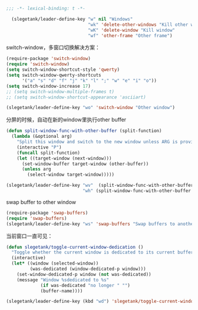 #+BEGIN_SRC emacs-lisp
;;; -*- lexical-binding: t -*-

  (slegetank/leader-define-key "w" nil "Windows"
                               "wk" 'delete-other-windows "Kill other window"
                               "wK" 'delete-window "Kill window"
                               "wf" 'other-frame "Other frame")
#+END_SRC

switch-window，多窗口切换解决方案：
#+BEGIN_SRC emacs-lisp
  (require-package 'switch-window)
  (require 'switch-window)
  (setq switch-window-shortcut-style 'qwerty)
  (setq switch-window-qwerty-shortcuts
        '("a" "s" "d" "f" "j" "k" "l" ";" "w" "e" "i" "o"))
  (setq switch-window-increase 17)
  ;; (setq switch-window-multiple-frames t)
  ;; (setq switch-window-shortcut-appearance 'asciiart)

  (slegetank/leader-define-key "wo" 'switch-window "Other window")
#+END_SRC

分屏的时候，自动在新的window里执行other buffer
#+BEGIN_SRC emacs-lisp
  (defun split-window-func-with-other-buffer (split-function)
    (lambda (&optional arg)
      "Split this window and switch to the new window unless ARG is provided."
      (interactive "P")
      (funcall split-function)
      (let ((target-window (next-window)))
        (set-window-buffer target-window (other-buffer))
        (unless arg
          (select-window target-window)))))

  (slegetank/leader-define-key "wv"  (split-window-func-with-other-buffer 'split-window-vertically) "Split vertically"
                               "wh" (split-window-func-with-other-buffer 'split-window-horizontally) "Split horizontally")
#+END_SRC

swap buffer to other window
#+BEGIN_SRC emacs-lisp
  (require-package 'swap-buffers)
  (require 'swap-buffers)
  (slegetank/leader-define-key "ws" 'swap-buffers "Swap buffers to another window")
#+END_SRC

当前窗口一直可见：
#+BEGIN_SRC emacs-lisp
  (defun slegetank/toggle-current-window-dedication ()
    "Toggle whether the current window is dedicated to its current buffer."
    (interactive)
    (let* ((window (selected-window))
           (was-dedicated (window-dedicated-p window)))
      (set-window-dedicated-p window (not was-dedicated))
      (message "Window %sdedicated to %s"
               (if was-dedicated "no longer " "")
               (buffer-name))))

  (slegetank/leader-define-key (kbd "wd") 'slegetank/toggle-current-window-dedication "Toggle window dedication")
#+END_SRC
